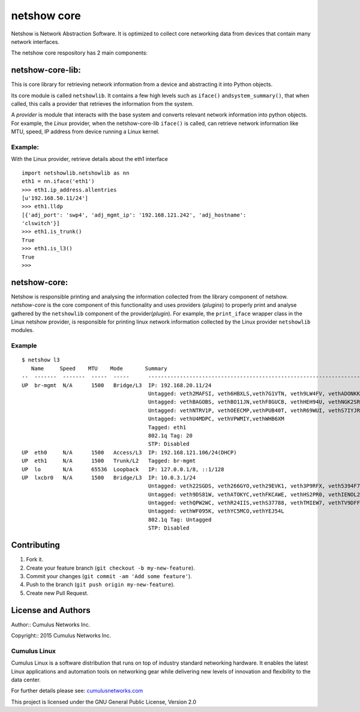 netshow core
============

Netshow is Network Abstraction Software. It is optimized to collect core
networking data from devices that contain many network interfaces.

The netshow core respository has 2 main components:

netshow-core-lib:
-----------------

This is core library for retrieving network information from a device
and abstracting it into Python objects.

Its core module is called ``netshowlib``. It contains a few high levels
such as ``iface()`` and\ ``system_summary()``, that when called, this
calls a provider that retrieves the information from the system.

A *provider* is module that interacts with the base system and converts
relevant network information into python objects. For example, the
*Linux* provider, when the netshow-core-lib ``iface()`` is called, can
retrieve network information like MTU, speed, IP address from device
running a Linux kernel.

Example:
~~~~~~~~

With the Linux provider, retrieve details about the eth1 interface

::

    import netshowlib.netshowlib as nn
    eth1 = nn.iface('eth1')
    >>> eth1.ip_address.allentries
    [u'192.168.50.11/24']
    >>> eth1.lldp
    [{'adj_port': 'swp4', 'adj_mgmt_ip': '192.168.121.242', 'adj_hostname':
    'clswitch'}]
    >>> eth1.is_trunk()
    True
    >>> eth1.is_l3()
    True
    >>>

netshow-core:
-------------

Netshow is responsible printing and analysing the information collected
from the library component of netshow. *netshow-core* is the core
component of this functionality and uses providers (*plugins*) to
properly print and analyse gathered by the ``netshowlib`` component of
the provider(\ *plugin*). For example, the ``print_iface`` wrapper class
in the Linux netshow provider, is responsible for printing linux network
information collected by the Linux provider ``netshowlib`` modules.

Example
~~~~~~~

::

    $ netshow l3
       Name     Speed    MTU    Mode       Summary
    --  -------  -------  -----  -----      --------------------------------------------------------------------
    UP  br-mgmt  N/A      1500   Bridge/L3  IP: 192.168.20.11/24
                                            Untagged: veth2MAFSI, veth6HBXLS,veth7G1VTN, veth9LW4FV, vethADONKK
                                            Untagged: vethBAGOBS, vethBO11JN,vethF8GUCB, vethHEH94U, vethNGK2SR
                                            Untagged: vethNTRV1P, vethOEECMP,vethPUB40T, vethR69WUI, vethS7IYJR
                                            Untagged: vethU4MDPC, vethVPWMIY,vethWHB6XM
                                            Tagged: eth1
                                            802.1q Tag: 20
                                            STP: Disabled
    UP  eth0     N/A      1500   Access/L3  IP: 192.168.121.106/24(DHCP)
    UP  eth1     N/A      1500   Trunk/L2   Tagged: br-mgmt
    UP  lo       N/A      65536  Loopback   IP: 127.0.0.1/8, ::1/128
    UP  lxcbr0   N/A      1500   Bridge/L3  IP: 10.0.3.1/24
                                            Untagged: veth22SGDS, veth266GYO,veth29EVK1, veth3P9RFX, veth5394F7
                                            Untagged: veth9DS81W, vethATOKYC,vethFKCAWE, vethHS2PR0, vethIENOL2
                                            Untagged: vethQPW2WC, vethR24IIS,vethS37788, vethTMIEW7, vethTV9DFF
                                            Untagged: vethWF095K, vethYC5MCO,vethYEJ54L
                                            802.1q Tag: Untagged
                                            STP: Disabled

Contributing
------------

1. Fork it.
2. Create your feature branch (``git checkout -b my-new-feature``).
3. Commit your changes (``git commit -am 'Add some feature'``).
4. Push to the branch (``git push origin my-new-feature``).
5. Create new Pull Request.

License and Authors
-------------------

Author:: Cumulus Networks Inc.

Copyright:: 2015 Cumulus Networks Inc.

.. figure:: http://cumulusnetworks.com/static/cumulus/img/logo_2014.png
   :alt: Cumulus icon

Cumulus Linux
~~~~~~~~~~~~~

Cumulus Linux is a software distribution that runs on top of industry
standard networking hardware. It enables the latest Linux applications
and automation tools on networking gear while delivering new levels of
innovation and ﬂexibility to the data center.

For further details please see:
`cumulusnetworks.com <http://www.cumulusnetworks.com>`__

This project is licensed under the GNU General Public License, Version
2.0
